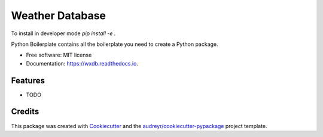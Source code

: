 ================
Weather Database
================

To install in developer mode `pip install -e .`


.. image:: https://img.shields.io/pypi/v/wxdb.svg
        :target: https://pypi.python.org/pypi/wxdb

.. image:: https://img.shields.io/travis/scotthavens/wxdb.svg
        :target: https://travis-ci.org/scotthavens/wxdb

.. image:: https://readthedocs.org/projects/wxdb/badge/?version=latest
        :target: https://wxdb.readthedocs.io/en/latest/?badge=latest
        :alt: Documentation Status

.. image:: https://pyup.io/repos/github/scotthavens/wxdb/shield.svg
     :target: https://pyup.io/repos/github/scotthavens/wxdb/
     :alt: Updates


Python Boilerplate contains all the boilerplate you need to create a Python package.


* Free software: MIT license
* Documentation: https://wxdb.readthedocs.io.


Features
--------

* TODO

Credits
---------

This package was created with Cookiecutter_ and the `audreyr/cookiecutter-pypackage`_ project template.

.. _Cookiecutter: https://github.com/audreyr/cookiecutter
.. _`audreyr/cookiecutter-pypackage`: https://github.com/audreyr/cookiecutter-pypackage

